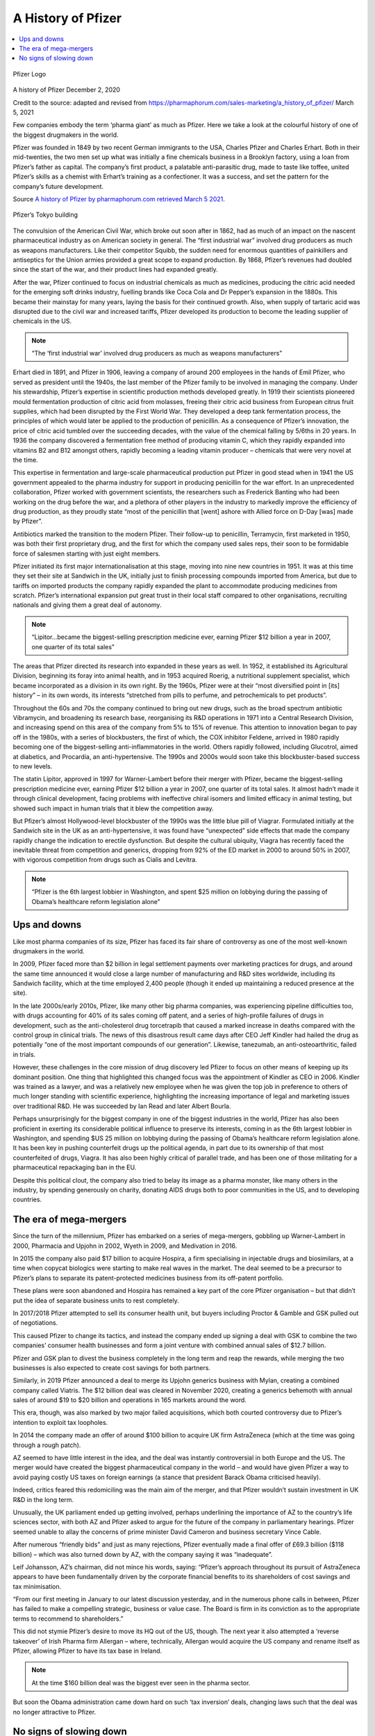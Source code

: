 A History of Pfizer
=======================

.. contents::
  :local:

.. figure:: /assets/Vaccines/Pfizer/PfizerLogo.jpg
  :align: center
  :width: 80 %
  
  Pfizer Logo


A history of Pfizer December 2, 2020

Credit to the source: adapted and revised from https://pharmaphorum.com/sales-marketing/a_history_of_pfizer/
March 5, 2021

Few companies embody the term ‘pharma giant’ as much as Pfizer. Here we take a look at the colourful history of one of the biggest drugmakers in the world.

Pfizer was founded in 1849 by two recent German immigrants to the USA, Charles Pfizer and Charles Erhart. Both in their mid-twenties, the two men set up what was initially a fine chemicals business in a Brooklyn factory, using a loan from Pfizer’s father as capital. The company’s first product, a palatable anti-parasitic drug, made to taste like toffee, united Pfizer’s skills as a chemist with Erhart’s training as a confectioner. It was a success, and set the pattern for the company’s future development.

Source `A history of Pfizer by pharmaphorum.com retrieved March 5 2021`_.

.. _A history of Pfizer by pharmaphorum.com retrieved March 5 2021: https://pharmaphorum.com/sales-marketing/a_history_of_pfizer/

.. figure:: /assets/Vaccines/Pfizer/stock-photo-tokyo-may-pfizer-building-on-may-in-tokyo-pfizer-is-one-of-largest-pharmaceutical-106958480.jpg
  :align: center
  :width: 80 %
  
  Pfizer’s Tokyo building


The convulsion of the American Civil War, which broke out soon after in 1862, had as much of an impact on the nascent pharmaceutical industry as on American society in general. The “first industrial war” involved drug producers as much as weapons manufacturers. Like their competitor Squibb, the sudden need for enormous quantities of painkillers and antiseptics for the Union armies provided a great scope to expand production. By 1868, Pfizer’s revenues had doubled since the start of the war, and their product lines had expanded greatly.

After the war, Pfizer continued to focus on industrial chemicals as much as medicines, producing the citric acid needed for the emerging soft drinks industry, fuelling brands like Coca Cola and Dr Pepper’s expansion in the 1880s. This became their mainstay for many years, laying the basis for their continued growth. Also, when supply of tartaric acid was disrupted due to the civil war and increased tariffs, Pfizer developed its production to become the leading supplier of chemicals in the US.

.. note::
    “The ‘first industrial war’ involved drug producers as much as weapons manufacturers”

Erhart died in 1891, and Pfizer in 1906, leaving a company of around 200 employees in the hands of Emil Pfizer, who served as president until the 1940s, the last member of the Pfizer family to be involved in managing the company. Under his stewardship, Pfizer’s expertise in scientific production methods developed greatly. In 1919 their scientists pioneered mould fermentation production of citric acid from molasses, freeing their citric acid business from European citrus fruit supplies, which had been disrupted by the First World War. They developed a deep tank fermentation process, the principles of which would later be applied to the production of penicillin. As a consequence of Pfizer’s innovation, the price of citric acid tumbled over the succeeding decades, with the value of the chemical falling by 5/6ths in 20 years. In 1936 the company discovered a fermentation free method of producing vitamin C, which they rapidly expanded into vitamins B2 and B12 amongst others, rapidly becoming a leading vitamin producer – chemicals that were very novel at the time.

This expertise in fermentation and large-scale pharmaceutical production put Pfizer in good stead when in 1941 the US government appealed to the pharma industry for support in producing penicillin for the war effort. In an unprecedented collaboration, Pfizer worked with government scientists, the researchers such as Frederick Banting who had been working on the drug before the war, and a plethora of other players in the industry to markedly improve the efficiency of drug production, as they proudly state “most of the penicillin that [went] ashore with Allied force on D-Day [was] made by Pfizer”.

Antibiotics marked the transition to the modern Pfizer. Their follow-up to penicillin, Terramycin, first marketed in 1950, was both their first proprietary drug, and the first for which the company used sales reps, their soon to be formidable force of salesmen starting with just eight members.

Pfizer initiated its first major internationalisation at this stage, moving into nine new countries in 1951. It was at this time they set their site at Sandwich in the UK, initially just to finish processing compounds imported from America, but due to tariffs on imported products the company rapidly expanded the plant to accommodate producing medicines from scratch. Pfizer’s international expansion put great trust in their local staff compared to other organisations, recruiting nationals and giving them a great deal of autonomy.

.. note::
    “Lipitor…became the biggest-selling prescription medicine ever, earning Pfizer $12 billion a year in 2007, one quarter of its total sales”

The areas that Pfizer directed its research into expanded in these years as well. In 1952, it established its Agricultural Division, beginning its foray into animal health, and in 1953 acquired Roerig, a nutritional supplement specialist, which became incorporated as a division in its own right. By the 1960s, Pfizer were at their “most diversified point in [its] history” – in its own words, its interests “stretched from pills to perfume, and petrochemicals to pet products”.

Throughout the 60s and 70s the company continued to bring out new drugs, such as the broad spectrum antibiotic Vibramycin, and broadening its research base, reorganising its R&D operations in 1971 into a Central Research Division, and increasing spend on this area of the company from 5% to 15% of revenue. This attention to innovation began to pay off in the 1980s, with a series of blockbusters, the first of which, the COX inhibitor Feldene, arrived in 1980 rapidly becoming one of the biggest-selling anti-inflammatories in the world. Others rapidly followed, including Glucotrol, aimed at diabetics, and Procardia, an anti-hypertensive. The 1990s and 2000s would soon take this blockbuster-based success to new levels.

The statin Lipitor, approved in 1997 for Warner-Lambert before their merger with Pfizer, became the biggest-selling prescription medicine ever, earning Pfizer $12 billion a year in 2007, one quarter of its total sales. It almost hadn’t made it through clinical development, facing problems with ineffective chiral isomers and limited efficacy in animal testing, but showed such impact in human trials that it blew the competition away.

But Pfizer’s almost Hollywood-level blockbuster of the 1990s was the little blue pill of Viagrar. Formulated initially at the Sandwich site in the UK as an anti-hypertensive, it was found have “unexpected” side effects that made the company rapidly change the indication to erectile dysfunction. But despite the cultural ubiquity, Viagra has recently faced the inevitable threat from competition and generics, dropping from 92% of the ED market in 2000 to around 50% in 2007, with vigorous competition from drugs such as Cialis and Levitra.

.. note::
    “Pfizer is the 6th largest lobbier in Washington, and spent $25 million on lobbying during the passing of Obama’s healthcare reform legislation alone”

Ups and downs
-----------------------

Like most pharma companies of its size, Pfizer has faced its fair share of controversy as one of the most well-known drugmakers in the world.

In 2009, Pfizer faced more than $2 billion in legal settlement payments over marketing practices for drugs, and around the same time announced it would close a large number of manufacturing and R&D sites worldwide, including its Sandwich facility, which at the time employed 2,400 people (though it ended up maintaining a reduced presence at the site).

In the late 2000s/early 2010s, Pfizer, like many other big pharma companies, was experiencing pipeline difficulties too, with drugs accounting for 40% of its sales coming off patent, and a series of high-profile failures of drugs in development, such as the anti-cholesterol drug torcetrapib that caused a marked increase in deaths compared with the control group in clinical trials. The news of this disastrous result came days after CEO Jeff Kindler had hailed the drug as potentially “one of the most important compounds of our generation”. Likewise, tanezumab, an anti-osteoarthritic, failed in trials.

However, these challenges in the core mission of drug discovery led Pfizer to focus on other means of keeping up its dominant position. One thing that highlighted this changed focus was the appointment of Kindler as CEO in 2006. Kindler was trained as a lawyer, and was a relatively new employee when he was given the top job in preference to others of much longer standing with scientific experience, highlighting the increasing importance of legal and marketing issues over traditional R&D. He was succeeded by Ian Read and later Albert Bourla.

Perhaps unsurprisingly for the biggest company in one of the biggest industries in the world, Pfizer has also been proficient in exerting its considerable political influence to preserve its interests, coming in as the 6th largest lobbier in Washington, and spending $US 25 million on lobbying during the passing of Obama’s healthcare reform legislation alone. It has been key in pushing counterfeit drugs up the political agenda, in part due to its ownership of that most counterfeited of drugs, Viagra. It has also been highly critical of parallel trade, and has been one of those militating for a pharmaceutical repackaging ban in the EU.

Despite this political clout, the company also tried to belay its image as a pharma monster, like many others in the industry, by spending generously on charity, donating AIDS drugs both to poor communities in the US, and to developing countries.

The era of mega-mergers
-----------------------

Since the turn of the millennium, Pfizer has embarked on a series of mega-mergers, gobbling up Warner-Lambert in 2000, Pharmacia and Upjohn in 2002, Wyeth in 2009, and Medivation in 2016.

In 2015 the company also paid $17 billion to acquire Hospira, a firm specialising in injectable drugs and biosimilars, at a time when copycat biologics were starting to make real waves in the market. The deal seemed to be a precursor to Pfizer’s plans to separate its patent-protected medicines business from its off-patent portfolio.

These plans were soon abandoned and Hospira has remained a key part of the core Pfizer organisation – but that didn’t put the idea of separate business units to rest completely.

In 2017/2018 Pfizer attempted to sell its consumer health unit, but buyers including Proctor & Gamble and GSK pulled out of negotiations.

This caused Pfizer to change its tactics, and instead the company ended up signing a deal with GSK to combine the two companies’ consumer health businesses and form a joint venture with combined annual sales of $12.7 billion.

Pfizer and GSK plan to divest the business completely in the long term and reap the rewards, while merging the two businesses is also expected to create cost savings for both partners.

Similarly, in 2019 Pfizer announced a deal to merge its Upjohn generics business with Mylan, creating a combined company called Viatris. The $12 billion deal was cleared in November 2020, creating a generics behemoth with annual sales of around $19 to $20 billion and operations in 165 markets around the word.

This era, though, was also marked by two major failed acquisitions, which both courted controversy due to Pfizer’s intention to exploit tax loopholes.

In 2014 the company made an offer of around $100 billion to acquire UK firm AstraZeneca (which at the time was going through a rough patch).

AZ seemed to have little interest in the idea, and the deal was instantly controversial in both Europe and the US. The merger would have created the biggest pharmaceutical company in the world – and would have given Pfizer a way to avoid paying costly US taxes on foreign earnings (a stance that president Barack Obama criticised heavily).

Indeed, critics feared this redomiciling was the main aim of the merger, and that Pfizer wouldn’t sustain investment in UK R&D in the long term.

Unusually, the UK parliament ended up getting involved, perhaps underlining the importance of AZ to the country’s life sciences sector, with both AZ and Pfizer asked to argue for the future of the company in parliamentary hearings. Pfizer seemed unable to allay the concerns of prime minister David Cameron and business secretary Vince Cable.

After numerous “friendly bids” and just as many rejections, Pfizer eventually made a final offer of £69.3 billion ($118 billion) – which was also turned down by AZ, with the company saying it was “inadequate”.

Leif Johansson, AZ’s chairman, did not mince his words, saying: “Pfizer’s approach throughout its pursuit of AstraZeneca appears to have been fundamentally driven by the corporate financial benefits to its shareholders of cost savings and tax minimisation.

“From our first meeting in January to our latest discussion yesterday, and in the numerous phone calls in between, Pfizer has failed to make a compelling strategic, business or value case. The Board is firm in its conviction as to the appropriate terms to recommend to shareholders.”

This did not stymie Pfizer’s desire to move its HQ out of the US, though. The next year it also attempted a ‘reverse takeover’ of Irish Pharma firm Allergan – where, technically, Allergan would acquire the US company and rename itself as Pfizer, allowing Pfizer to have its tax base in Ireland.

.. note::
    At the time $160 billion deal was the biggest ever seen in the pharma sector.

But soon the Obama administration came down hard on such ‘tax inversion’ deals, changing laws such that the deal was no longer attractive to Pfizer.

No signs of slowing down
---------------------------

Despite some setbacks, Pfizer remains one of the biggest pharma companies in the world today. The sheer size of the organisation is mindboggling, totalling well over 100,000 employees. One commentator compared the company’s 38,000 sales reps to “three army divisions”, a sales team that has been immortalised in a Hollywood rom-com of all things – Love and Other Drugs, starring Jake Gyllenhaal and Anne Hathaway.

And with the company becoming one of the first in the world to get a COVID-19 vaccine approved – via its collaboration with  BioNTech – it feels like we’re only on the cusp of seeing where the company could head in the future.

Pfizer’s sheer diversity and economies of scale likely mean it will have the power to shape the pharmaceutical industry well into the 21st century. With fingers in every pie, ranging from small molecules to biologics in every clinical area, to stem cells and consumer goods, Pfizer will surely celebrate its 200th anniversary in as strong a position as it spent the last 160 years.

For all the latest Pfizer news follow pharmaphorum’s Pfizer tag.

Last change: |today|